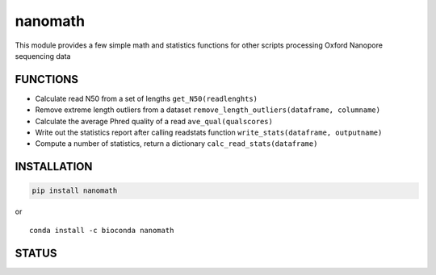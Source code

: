 nanomath
========

This module provides a few simple math and statistics functions for
other scripts processing Oxford Nanopore sequencing data

|Twitter URL| |install with conda| |Build Status| |Code Health|

FUNCTIONS
---------

-  Calculate read N50 from a set of lengths ``get_N50(readlenghts)``
-  Remove extreme length outliers from a dataset
   ``remove_length_outliers(dataframe, columname)``
-  Calculate the average Phred quality of a read
   ``ave_qual(qualscores)``
-  Write out the statistics report after calling readstats function
   ``write_stats(dataframe, outputname)``
-  Compute a number of statistics, return a dictionary
   ``calc_read_stats(dataframe)``

INSTALLATION
------------

.. code:: bash

    pip install nanomath

| or
| |install with conda|

::

    conda install -c bioconda nanomath

STATUS
------

|Build Status| |Code Health|

.. |Twitter URL| image:: https://img.shields.io/twitter/url/https/twitter.com/wouter_decoster.svg?style=social&label=Follow%20%40wouter_decoster
   :target: https://twitter.com/wouter_decoster
.. |install with conda| image:: https://anaconda.org/bioconda/nanomath/badges/installer/conda.svg
   :target: https://anaconda.org/bioconda/nanomath
.. |Build Status| image:: https://travis-ci.org/wdecoster/nanomath.svg?branch=master
   :target: https://travis-ci.org/wdecoster/nanomath
.. |Code Health| image:: https://landscape.io/github/wdecoster/nanomath/master/landscape.svg?style=flat
   :target: https://landscape.io/github/wdecoster/nanomath/master
